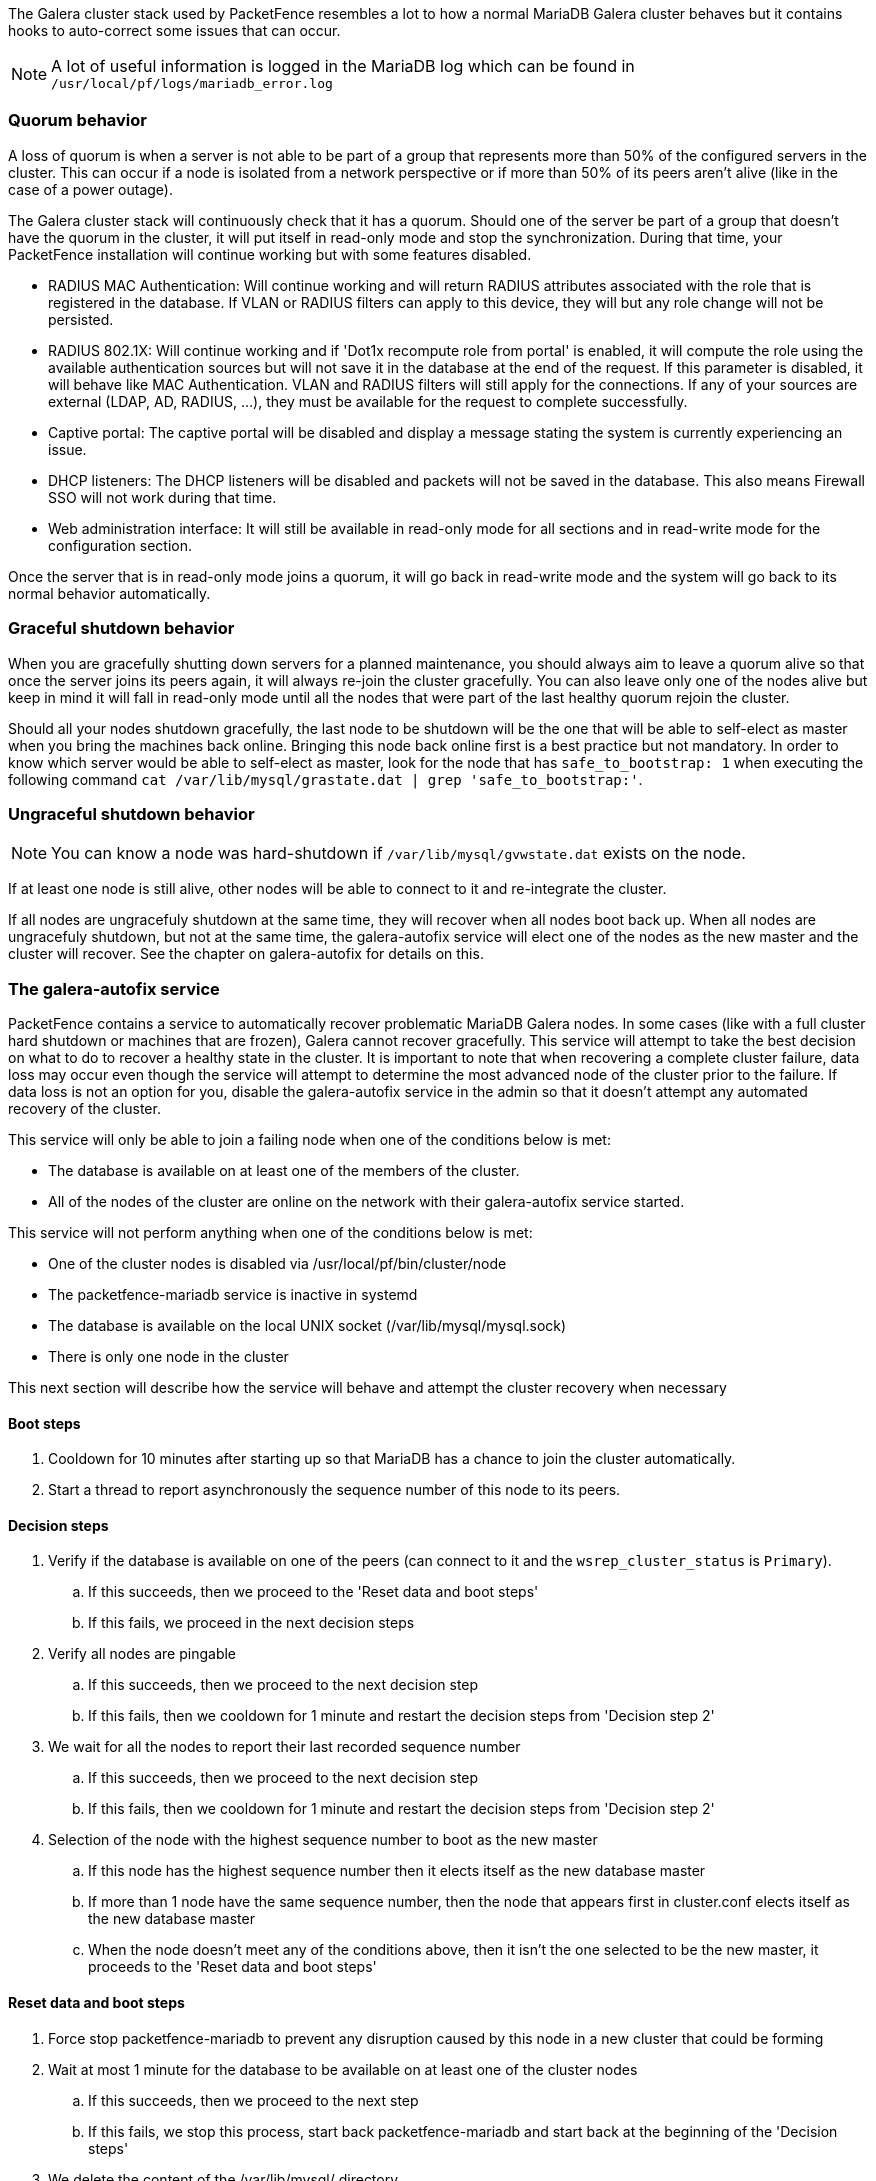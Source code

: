 // to display images directly on GitHub
ifdef::env-github[]
:encoding: UTF-8
:lang: en
:doctype: book
:toc: left
:imagesdir: ../images
endif::[]

////

    This file is part of the PacketFence project.

    See PacketFence_Clustering_Guide-docinfo.xml for 
    authors, copyright and license information.

////

The Galera cluster stack used by PacketFence resembles a lot to how a normal MariaDB Galera cluster behaves but it contains hooks to auto-correct some issues that can occur.

NOTE: A lot of useful information is logged in the MariaDB log which can be found in `/usr/local/pf/logs/mariadb_error.log`

=== Quorum behavior

A loss of quorum is when a server is not able to be part of a group that represents more than 50% of the configured servers in the cluster. This can occur if a node is isolated from a network perspective or if more than 50% of its peers aren't alive (like in the case of a power outage).

The Galera cluster stack will continuously check that it has a quorum. Should one of the server be part of a group that doesn't have the quorum in the cluster, it will put itself in read-only mode and stop the synchronization. During that time, your PacketFence installation will continue working but with some features disabled.

 * RADIUS MAC Authentication: Will continue working and will return RADIUS attributes associated with the role that is registered in the database. If VLAN or RADIUS filters can apply to this device, they will but any role change will not be persisted.
 * RADIUS 802.1X: Will continue working and if 'Dot1x recompute role from portal' is enabled, it will compute the role using the available authentication sources but will not save it in the database at the end of the request. If this parameter is disabled, it will behave like MAC Authentication. VLAN and RADIUS filters will still apply for the connections. If any of your sources are external (LDAP, AD, RADIUS, ...), they must be available for the request to complete successfully.
 * Captive portal: The captive portal will be disabled and display a message stating the system is currently experiencing an issue.
 * DHCP listeners: The DHCP listeners will be disabled and packets will not be saved in the database. This also means Firewall SSO will not work during that time.
 * Web administration interface: It will still be available in read-only mode for all sections and in read-write mode for the configuration section.

Once the server that is in read-only mode joins a quorum, it will go back in read-write mode and the system will go back to its normal behavior automatically.

=== Graceful shutdown behavior

When you are gracefully shutting down servers for a planned maintenance, you should always aim to leave a quorum alive so that once the server joins its peers again, it will always re-join the cluster gracefully. You can also leave only one of the nodes alive but keep in mind it will fall in read-only mode until all the nodes that were part of the last healthy quorum rejoin the cluster.

Should all your nodes shutdown gracefully, the last node to be shutdown will be the one that will be able to self-elect as master when you bring the machines back online. Bringing this node back online first is a best practice but not mandatory. In order to know which server would be able to self-elect as master, look for the node that has `safe_to_bootstrap: 1` when executing the following command `cat /var/lib/mysql/grastate.dat | grep 'safe_to_bootstrap:'`.


=== Ungraceful shutdown behavior

NOTE: You can know a node was hard-shutdown if `/var/lib/mysql/gvwstate.dat` exists on the node.

If at least one node is still alive, other nodes will be able to connect to it and re-integrate the cluster.

If all nodes are ungracefuly shutdown at the same time, they will recover when all nodes boot back up. When all nodes are ungracefuly shutdown, but not at the same time, the galera-autofix service will elect one of the nodes as the new master and the cluster will recover. See the chapter on galera-autofix for details on this.

=== The galera-autofix service

PacketFence contains a service to automatically recover problematic MariaDB Galera nodes. In some cases (like with a full cluster hard shutdown or machines that are frozen), Galera cannot recover gracefully. This service will attempt to take the best decision on what to do to recover a healthy state in the cluster. It is important to note that when recovering a complete cluster failure, data loss may occur even though the service will attempt to determine the most advanced node of the cluster prior to the failure. If data loss is not an option for you, disable the galera-autofix service in the admin so that it doesn't attempt any automated recovery of the cluster. 

This service will only be able to join a failing node when one of the conditions below is met:

 * The database is available on at least one of the members of the cluster.
 * All of the nodes of the cluster are online on the network with their galera-autofix service started.

This service will not perform anything when one of the conditions below is met:

 * One of the cluster nodes is disabled via /usr/local/pf/bin/cluster/node
 * The packetfence-mariadb service is inactive in systemd
 * The database is available on the local UNIX socket (/var/lib/mysql/mysql.sock)
 * There is only one node in the cluster


This next section will describe how the service will behave and attempt the cluster recovery when necessary

==== Boot steps

. Cooldown for 10 minutes after starting up so that MariaDB has a chance to join the cluster automatically.
. Start a thread to report asynchronously the sequence number of this node to its peers.

==== Decision steps

. Verify if the database is available on one of the peers (can connect to it and the `wsrep_cluster_status` is `Primary`).
.. If this succeeds, then we proceed to the 'Reset data and boot steps'
.. If this fails, we proceed in the next decision steps
. Verify all nodes are pingable
.. If this succeeds, then we proceed to the next decision step
.. If this fails, then we cooldown for 1 minute and restart the decision steps from 'Decision step 2'
. We wait for all the nodes to report their last recorded sequence number
.. If this succeeds, then we proceed to the next decision step
.. If this fails, then we cooldown for 1 minute and restart the decision steps from 'Decision step 2'
. Selection of the node with the highest sequence number to boot as the new master
.. If this node has the highest sequence number then it elects itself as the new database master
.. If more than 1 node have the same sequence number, then the node that appears first in cluster.conf elects itself as the new database master
.. When the node doesn't meet any of the conditions above, then it isn't the one selected to be the new master, it proceeds to the 'Reset data and boot steps'

==== Reset data and boot steps

. Force stop packetfence-mariadb to prevent any disruption caused by this node in a new cluster that could be forming
. Wait at most 1 minute for the database to be available on at least one of the cluster nodes
.. If this succeeds, then we proceed to the next step
.. If this fails, we stop this process, start back packetfence-mariadb and start back at the beginning of the 'Decision steps'
. We delete the content of the /var/lib/mysql/ directory
. We start packetfence-mariadb normally

